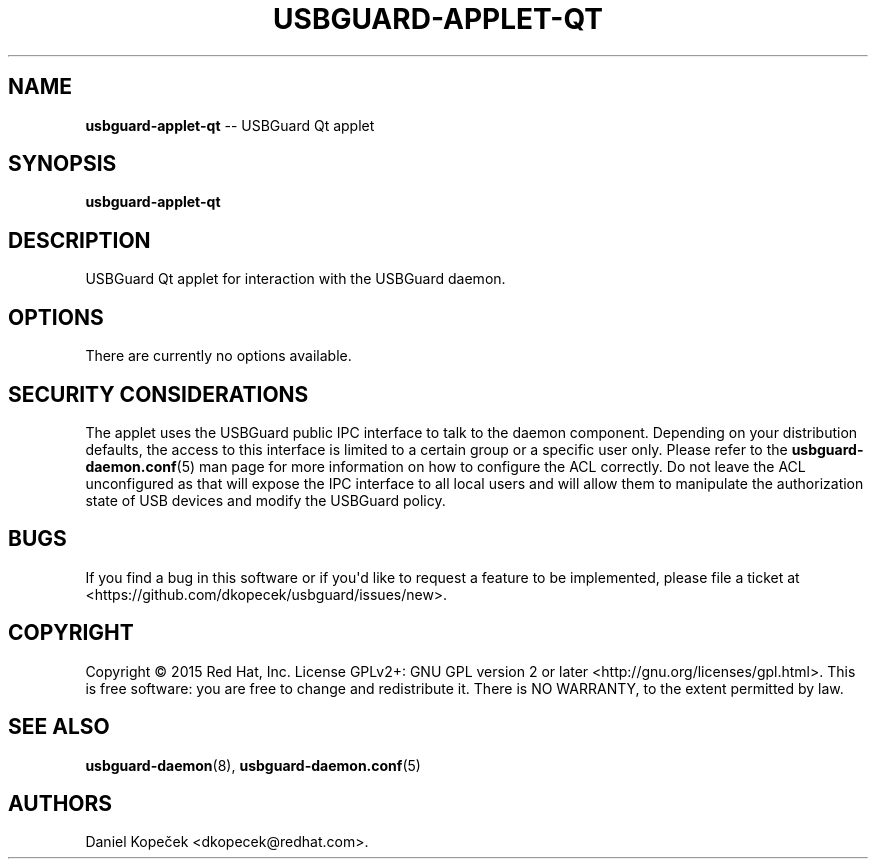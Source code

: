 .TH "USBGUARD\-APPLET\-QT" "1" "June 2016" "" ""
.SH NAME
.PP
\f[B]usbguard\-applet\-qt\f[] \-\- USBGuard Qt applet
.SH SYNOPSIS
.PP
\f[B]usbguard\-applet\-qt\f[]
.SH DESCRIPTION
.PP
USBGuard Qt applet for interaction with the USBGuard daemon.
.SH OPTIONS
.PP
There are currently no options available.
.SH SECURITY CONSIDERATIONS
.PP
The applet uses the USBGuard public IPC interface to talk to the daemon
component.
Depending on your distribution defaults, the access to this interface is
limited to a certain group or a specific user only.
Please refer to the \f[B]usbguard\-daemon.conf\f[](5) man page for more
information on how to configure the ACL correctly.
Do not leave the ACL unconfigured as that will expose the IPC interface
to all local users and will allow them to manipulate the authorization
state of USB devices and modify the USBGuard policy.
.SH BUGS
.PP
If you find a bug in this software or if you\[aq]d like to request a
feature to be implemented, please file a ticket at
<https://github.com/dkopecek/usbguard/issues/new>.
.SH COPYRIGHT
.PP
Copyright © 2015 Red Hat, Inc.
License GPLv2+: GNU GPL version 2 or later
<http://gnu.org/licenses/gpl.html>.
This is free software: you are free to change and redistribute it.
There is NO WARRANTY, to the extent permitted by law.
.SH SEE ALSO
.PP
\f[B]usbguard\-daemon\f[](8), \f[B]usbguard\-daemon.conf\f[](5)
.SH AUTHORS
Daniel Kopeček <dkopecek@redhat.com>.
